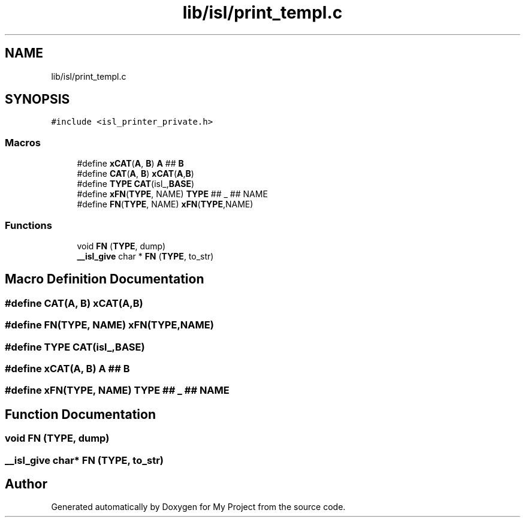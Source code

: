 .TH "lib/isl/print_templ.c" 3 "Sun Jul 12 2020" "My Project" \" -*- nroff -*-
.ad l
.nh
.SH NAME
lib/isl/print_templ.c
.SH SYNOPSIS
.br
.PP
\fC#include <isl_printer_private\&.h>\fP
.br

.SS "Macros"

.in +1c
.ti -1c
.RI "#define \fBxCAT\fP(\fBA\fP,  \fBB\fP)   \fBA\fP ## \fBB\fP"
.br
.ti -1c
.RI "#define \fBCAT\fP(\fBA\fP,  \fBB\fP)   \fBxCAT\fP(\fBA\fP,\fBB\fP)"
.br
.ti -1c
.RI "#define \fBTYPE\fP   \fBCAT\fP(isl_,\fBBASE\fP)"
.br
.ti -1c
.RI "#define \fBxFN\fP(\fBTYPE\fP,  NAME)   \fBTYPE\fP ## _ ## NAME"
.br
.ti -1c
.RI "#define \fBFN\fP(\fBTYPE\fP,  NAME)   \fBxFN\fP(\fBTYPE\fP,NAME)"
.br
.in -1c
.SS "Functions"

.in +1c
.ti -1c
.RI "void \fBFN\fP (\fBTYPE\fP, dump)"
.br
.ti -1c
.RI "\fB__isl_give\fP char * \fBFN\fP (\fBTYPE\fP, to_str)"
.br
.in -1c
.SH "Macro Definition Documentation"
.PP 
.SS "#define CAT(\fBA\fP, \fBB\fP)   \fBxCAT\fP(\fBA\fP,\fBB\fP)"

.SS "#define FN(\fBTYPE\fP, NAME)   \fBxFN\fP(\fBTYPE\fP,NAME)"

.SS "#define TYPE   \fBCAT\fP(isl_,\fBBASE\fP)"

.SS "#define xCAT(\fBA\fP, \fBB\fP)   \fBA\fP ## \fBB\fP"

.SS "#define xFN(\fBTYPE\fP, NAME)   \fBTYPE\fP ## _ ## NAME"

.SH "Function Documentation"
.PP 
.SS "void FN (\fBTYPE\fP, dump)"

.SS "\fB__isl_give\fP char* FN (\fBTYPE\fP, to_str)"

.SH "Author"
.PP 
Generated automatically by Doxygen for My Project from the source code\&.
